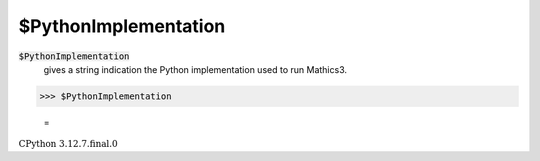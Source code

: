 $PythonImplementation
=====================


:code:`$PythonImplementation`
    gives a string indication the Python implementation used to run Mathics3.





>>> $PythonImplementation

    =
:math:`\text{CPython 3.12.7.final.0}`


